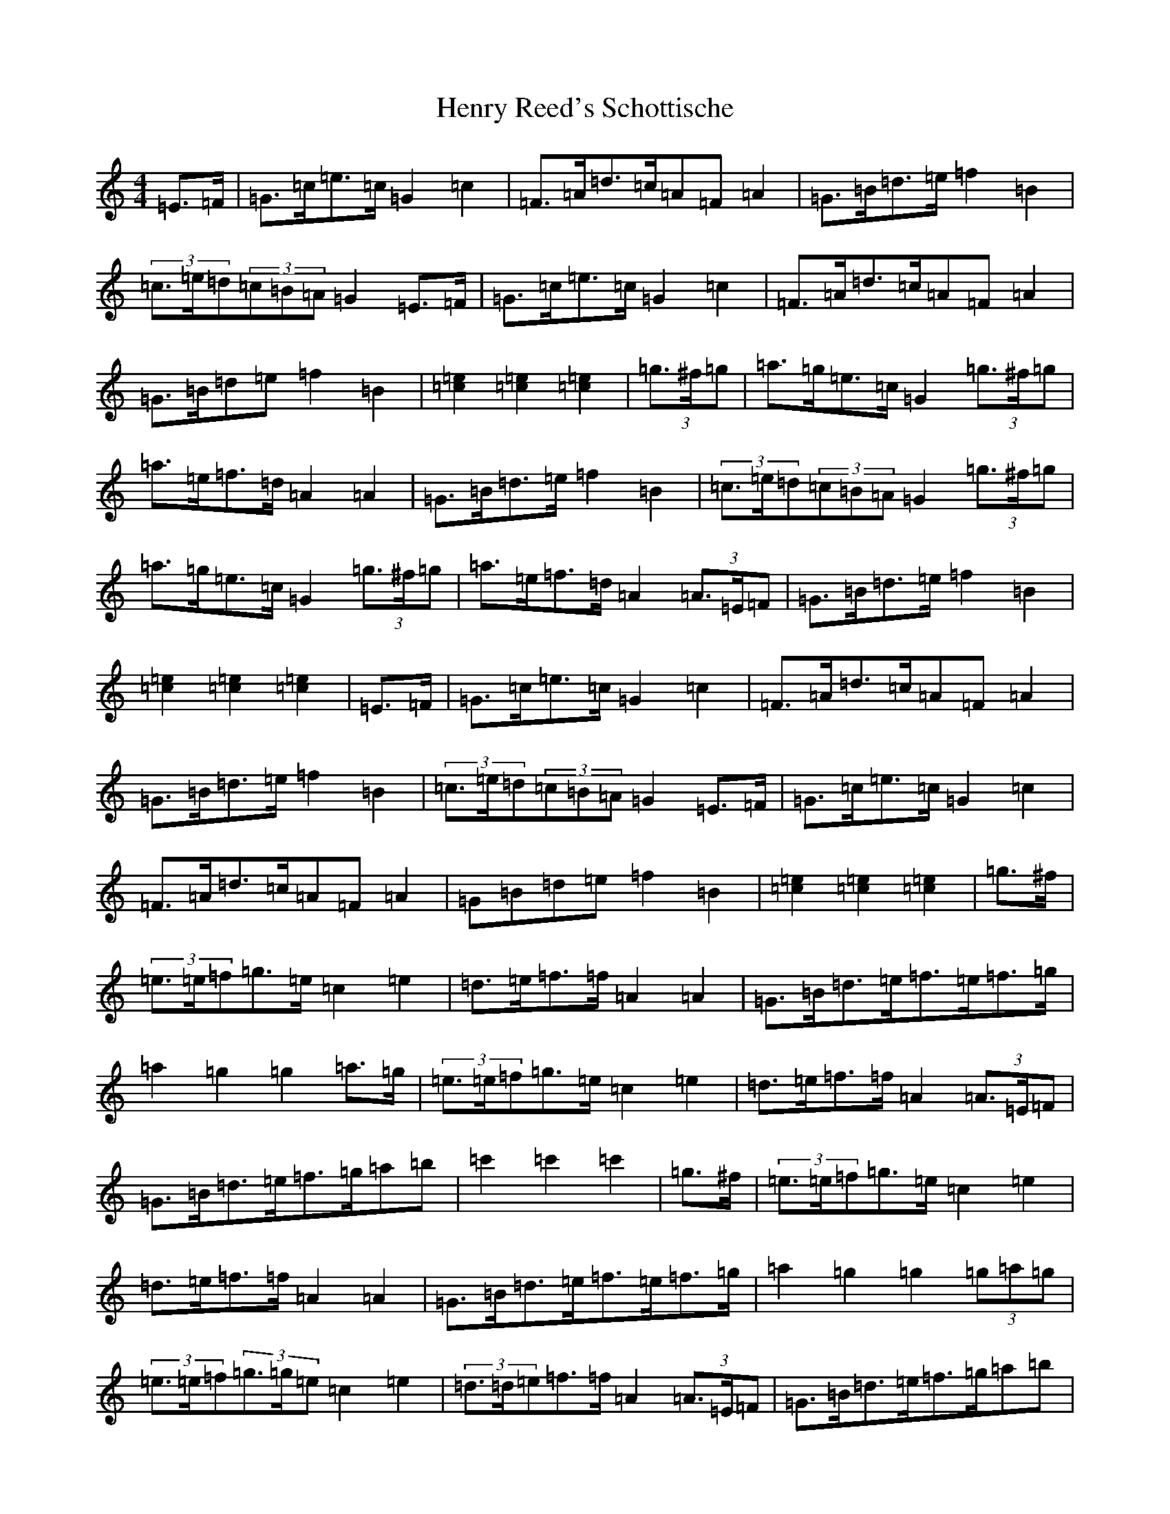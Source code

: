 X: 8983
T: Henry Reed's Schottische
S: https://thesession.org/tunes/12737#setting21552
R: barndance
M:4/4
L:1/8
K: C Major
=E>=F|=G>=c=e>=c=G2=c2|=F>=A=d>=c=A=F=A2|=G>=B=d>=e=f2=B2|(3=c>=e=d(3=c=B=A=G2=E>=F|=G>=c=e>=c=G2=c2|=F>=A=d>=c=A=F=A2|=G>=B=d=e=f2=B2|[=e2=c2][=e2=c2][=e2=c2]|(3=g>^f=g|=a>=g=e>=c=G2(3=g>^f=g|=a>=e=f>=d=A2=A2|=G>=B=d>=e=f2=B2|(3=c>=e=d(3=c=B=A=G2(3=g>^f=g|=a>=g=e>=c=G2(3=g>^f=g|=a>=e=f>=d=A2(3=A>=E=F|=G>=B=d>=e=f2=B2|[=e2=c2][=e2=c2][=e2=c2]|=E>=F|=G>=c=e>=c=G2=c2|=F>=A=d>=c=A=F=A2|=G>=B=d>=e=f2=B2|(3=c>=e=d(3=c=B=A=G2=E>=F|=G>=c=e>=c=G2=c2|=F>=A=d>=c=A=F=A2|=G=B=d=e=f2=B2|[=e2=c2][=e2=c2][=e2=c2]|=g>^f|(3=e>=e=f=g>=e=c2=e2|=d>=e=f>=f=A2=A2|=G>=B=d>=e=f>=e=f>=g|=a2=g2=g2=a>=g|(3=e>=e=f=g>=e=c2=e2|=d>=e=f>=f=A2(3=A>=E=F|=G>=B=d>=e=f>=g=a=b|=c'2=c'2=c'2|=g>^f|(3=e>=e=f=g>=e=c2=e2|=d>=e=f>=f=A2=A2|=G>=B=d>=e=f>=e=f>=g|=a2=g2=g2(3=g=a=g|(3=e>=e=f(3=g>=g=e=c2=e2|(3=d>=d=e=f>=f=A2(3=A>=E=F|=G>=B=d>=e=f>=g=a=b|=c'2=c'2=c'2|=E>=F|=G>=c=e>=c=G2=c2|=F>=A=d>=c=A=F=A2|=G>=B=d>=e=f2=B2|=c=e/2=d/2(3=c=B=A=G2=E>=F|=G>=c=e>=c=G2=c2|=F>=A=d>=c=A=F=A2|=G>=B=d>=e=f2=B2|[=e2=c2][=e2=c2][=e2=c2]|(3=g^f=g|=a>=g=e>=c=G2(3=g>=e=g|=a>=e=f>=d=A2=A>^A|=G>=B=d>=e=f2=B2|(3=c>=e=d(3=c=B=A=G2(3=g>^f=g|=a>=g=e=c=G2=g2|=a>=e=f>=d=A2=A>=B|=G>=B=d>=e=f2=B2|=c2=c2=c2|=E>=F|=G>=c=e>=c=G2=c2|=F>=A=d>=c=A=F=A2|=G>=B=d>=e=f2=B2|(3=c>=e=d(3=c=B=A=G2=E>=F|=G>=c=e>=c=G2=c2|=F>=A=d>=c=A>=F=A2|=G>=B=d>=e=f2=B2|[=e=c][=e-=c-][=e=c][=e=c][=e2=c2]|